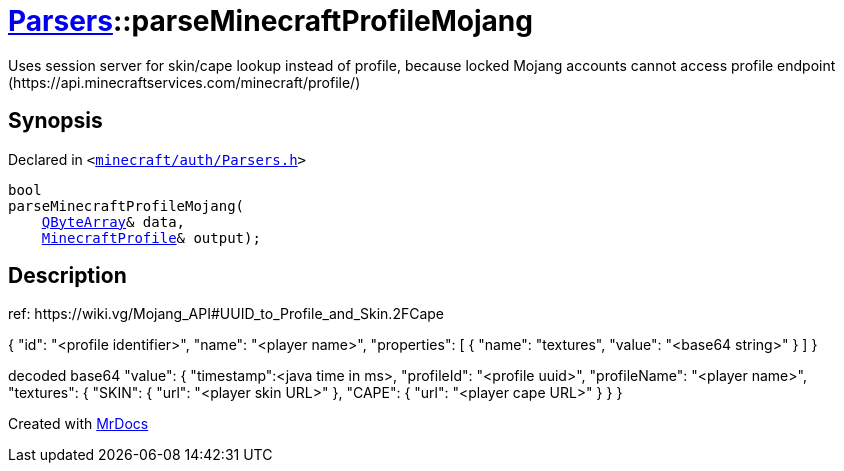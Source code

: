 [#Parsers-parseMinecraftProfileMojang]
= xref:Parsers.adoc[Parsers]::parseMinecraftProfileMojang
:relfileprefix: ../
:mrdocs:


Uses session server for skin&sol;cape lookup instead of profile,
because locked Mojang accounts cannot access profile endpoint
(https&colon;&sol;&sol;api&period;minecraftservices&period;com&sol;minecraft&sol;profile&sol;)



== Synopsis

Declared in `&lt;https://github.com/PrismLauncher/PrismLauncher/blob/develop/minecraft/auth/Parsers.h#L16[minecraft&sol;auth&sol;Parsers&period;h]&gt;`

[source,cpp,subs="verbatim,replacements,macros,-callouts"]
----
bool
parseMinecraftProfileMojang(
    xref:QByteArray.adoc[QByteArray]& data,
    xref:MinecraftProfile.adoc[MinecraftProfile]& output);
----

== Description

ref&colon; https&colon;&sol;&sol;wiki&period;vg&sol;Mojang&lowbar;API&num;UUID&lowbar;to&lowbar;Profile&lowbar;and&lowbar;Skin&period;2FCape

&lcub;
&quot;id&quot;&colon; &quot;&lt;profile identifier&gt;&quot;,
&quot;name&quot;&colon; &quot;&lt;player name&gt;&quot;,
&quot;properties&quot;&colon; &lsqb;
&lcub;
&quot;name&quot;&colon; &quot;textures&quot;,
&quot;value&quot;&colon; &quot;&lt;base64 string&gt;&quot;
&rcub;
&rsqb;
&rcub;

decoded base64 &quot;value&quot;&colon;
&lcub;
&quot;timestamp&quot;&colon;&lt;java time in ms&gt;,
&quot;profileId&quot;&colon; &quot;&lt;profile uuid&gt;&quot;,
&quot;profileName&quot;&colon; &quot;&lt;player name&gt;&quot;,
&quot;textures&quot;&colon; &lcub;
&quot;SKIN&quot;&colon; &lcub;
&quot;url&quot;&colon; &quot;&lt;player skin URL&gt;&quot;
&rcub;,
&quot;CAPE&quot;&colon; &lcub;
&quot;url&quot;&colon; &quot;&lt;player cape URL&gt;&quot;
&rcub;
&rcub;
&rcub;





[.small]#Created with https://www.mrdocs.com[MrDocs]#
